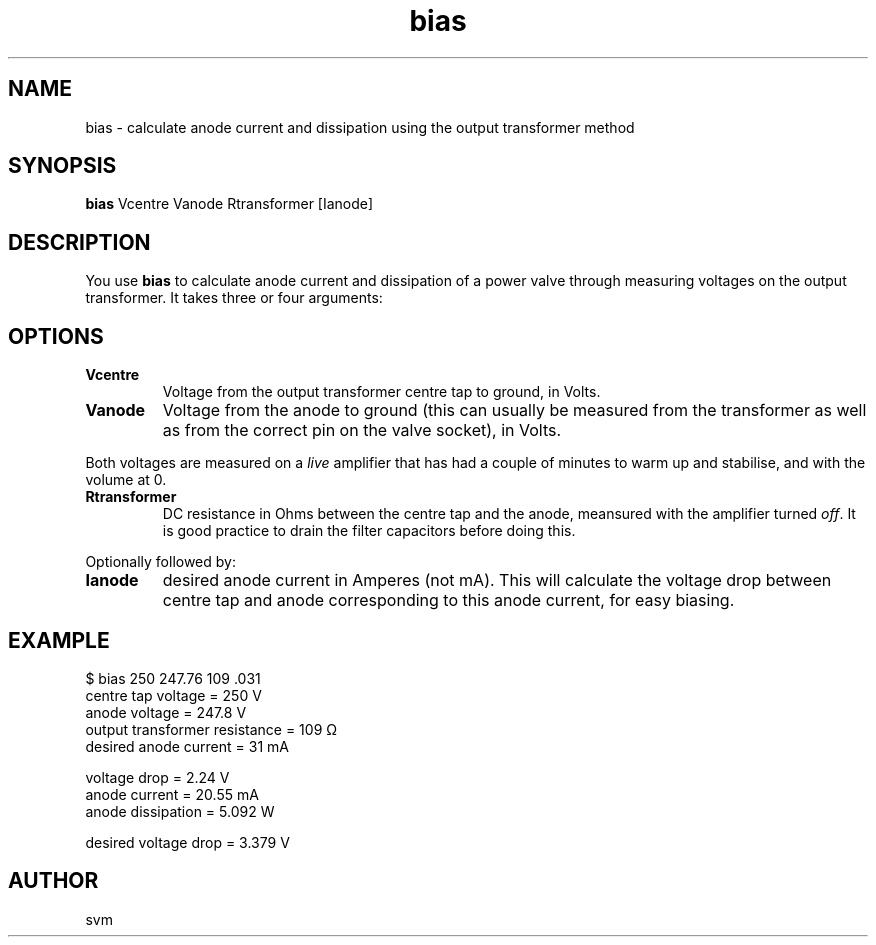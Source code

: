 .TH bias 1 23-JUN-2022 "Kozmix Go"

.SH NAME
bias \- calculate anode current and dissipation using the output transformer method

.SH SYNOPSIS
.B bias
Vcentre Vanode Rtransformer [Ianode]

.SH DESCRIPTION
You use
.B bias
to calculate anode current and dissipation of a power valve through
measuring voltages on the output transformer. It takes three or four
arguments:

.SH OPTIONS
.TP
.B Vcentre
Voltage from the output transformer centre tap to ground, in Volts.
.TP
.B Vanode
Voltage from the anode to ground (this can usually be measured from
the transformer as well as from the correct pin on the valve socket),
in Volts.

.P
Both voltages are measured on a
.I live
amplifier that has had a couple of minutes to warm up and stabilise,
and with the volume at 0.

.TP
.B Rtransformer
DC resistance in Ohms between the centre tap and the anode, meansured
with the amplifier turned
.IR off .
It is good practice to drain the filter capacitors before doing this.

.P
Optionally followed by:

.TP
.B Ianode
desired anode current in Amperes (not mA). This will calculate the voltage drop between centre
tap and anode corresponding to this anode current, for easy biasing.

.SH EXAMPLE
.EX
$ bias 250 247.76 109 .031
centre tap voltage            = 250 V
anode voltage                 = 247.8 V
output transformer resistance = 109 Ω
desired anode current         = 31 mA

voltage drop                  = 2.24 V
anode current                 = 20.55 mA
anode dissipation             = 5.092 W

desired voltage drop          = 3.379 V
.EE

.SH AUTHOR
svm

